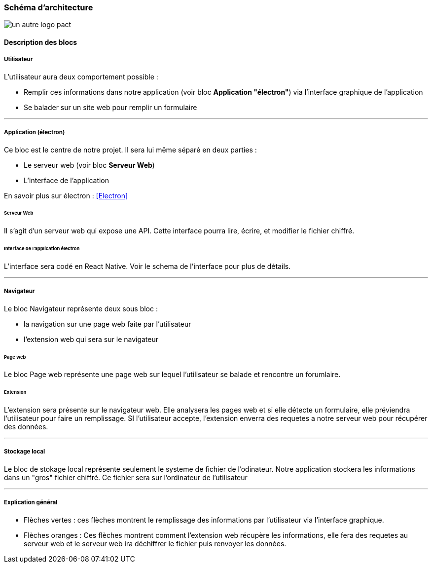 === Schéma d’architecture

// Insérer ici un ou plusieurs schémas d’architecture du projet. Voir le
// cours d’introduction au Génie Logiciel. N’hésitez pas à faire des
// schémas hiérarchiques, c'est-à-dire avec un bloc d’un schéma général
// raffiné dans un second schéma ; ou des schémas en plusieurs parties.

image::../images/architecture.jpg[un autre logo pact]

==== Description des blocs

// Il faut ici une description textuelle de chaque bloc, sa fonction
// détaillée. En général, un bloc correspond à un module, sauf exception.
// Il peut être adapté de faire des blocs plus petits qu’un module.

// Il est important ici de distinguer les bibliothèques identifiées et
// disponibles de ce que vous allez produire (coder) vous-même. Vous ne
// devez pas réinventer la roue, mais vous ne devez pas non plus avoir votre
// projet tout fait en encapsulant un programme déjà existant.

===== Utilisateur

L'utilisateur aura deux comportement possible  :

* Remplir ces informations dans notre application (voir bloc *Application "électron"*) via l'interface graphique de l'application

* Se balader sur un site web pour remplir un formulaire

---

===== Application (électron)

Ce bloc est le centre de notre projet. Il sera lui même séparé en deux parties : 

* Le serveur web (voir bloc *Serveur Web*)

* L'interface de l'application

En savoir plus sur électron : <<Electron>>

====== Serveur Web

Il s'agit d'un serveur web qui expose une API. Cette interface pourra lire, écrire, et modifier le fichier chiffré.

====== Interface de l'application électron

L'interface sera codé en React Native. Voir le schema de l'interface pour plus de détails.

---

===== Navigateur

Le bloc Navigateur représente deux sous bloc :

* la navigation sur une page web faite par l'utilisateur

* l'extension web qui sera sur le navigateur

====== Page web

Le bloc Page web représente une page web sur lequel l'utilisateur se balade et rencontre un forumlaire.

====== Extension

L'extension sera présente sur le navigateur web. Elle analysera les pages web et si elle détecte un formulaire, elle préviendra l'utilisateur pour faire un remplissage. SI l'utilisateur accepte, l'extension enverra des requetes a notre serveur web pour récupérer des données.

---

===== Stockage local

Le bloc de stokage local représente seulement le systeme de fichier de l'odinateur. Notre application stockera les informations dans un "gros" fichier chiffré. Ce fichier sera sur l'ordinateur de l'utilisateur

---

===== Explication général

* Flèches vertes : ces flèches montrent le remplissage des informations par l'utilisateur via l'interface graphique.

* Flèches oranges : Ces flèches montrent comment l'extension web récupère les informations, elle fera des requetes au serveur web et le serveur web ira déchiffrer le fichier puis renvoyer les données.


